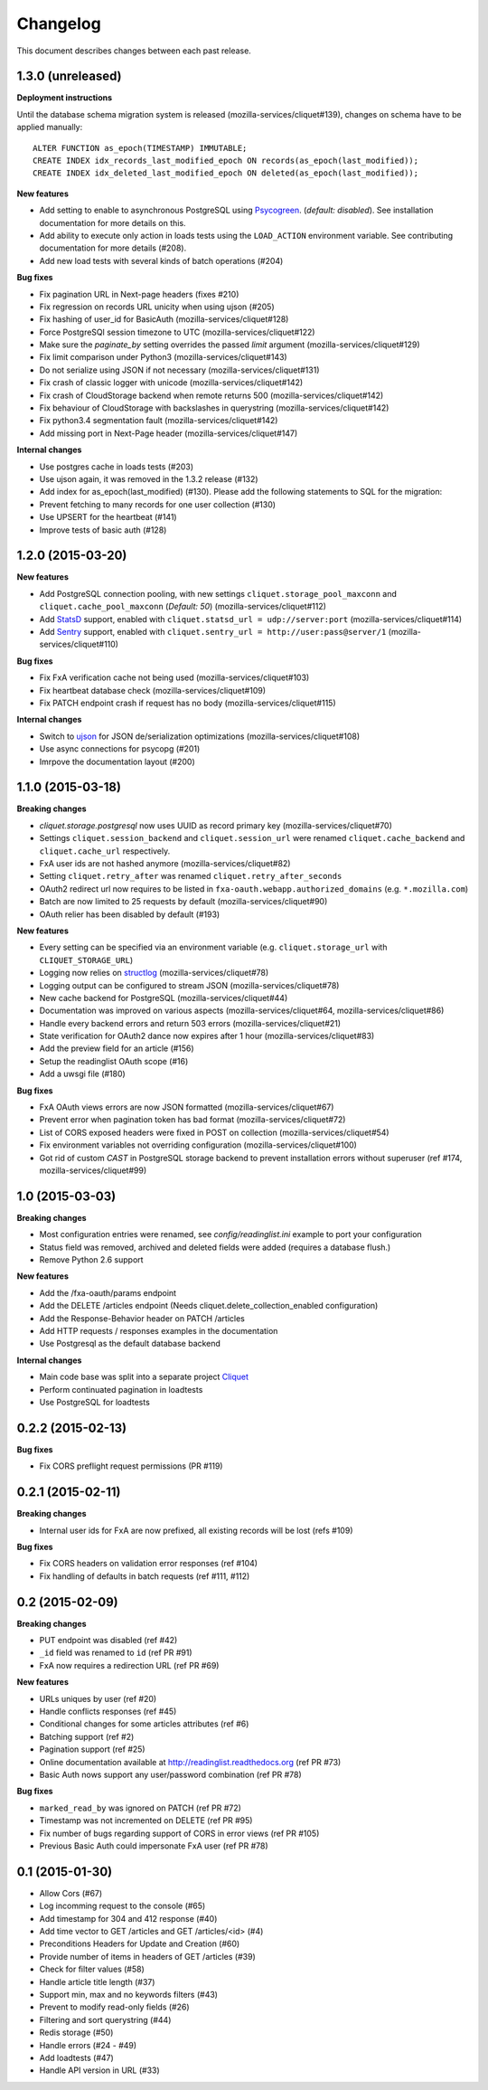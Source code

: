 Changelog
=========

This document describes changes between each past release.

1.3.0 (unreleased)
------------------

**Deployment instructions**

Until the database schema migration system is released (mozilla-services/cliquet#139),
changes on schema have to be applied manually:

::

    ALTER FUNCTION as_epoch(TIMESTAMP) IMMUTABLE;
    CREATE INDEX idx_records_last_modified_epoch ON records(as_epoch(last_modified));
    CREATE INDEX idx_deleted_last_modified_epoch ON deleted(as_epoch(last_modified));

**New features**

- Add setting to enable to asynchronous PostgreSQL using `Psycogreen <https://pypi.python.org/pypi/psycogreen>`_.
  (*default: disabled*). See installation documentation for more details on this.
- Add ability to execute only action in loads tests using the ``LOAD_ACTION``
  environment variable. See contributing documentation for more details (#208).
- Add new load tests with several kinds of batch operations (#204)

**Bug fixes**

- Fix pagination URL in Next-page headers (fixes #210)
- Fix regression on records URL unicity when using ujson (#205)
- Fix hashing of user_id for BasicAuth (mozilla-services/cliquet#128)
- Force PostgreSQl session timezone to UTC (mozilla-services/cliquet#122)
- Make sure the `paginate_by` setting overrides the passed `limit`
  argument (mozilla-services/cliquet#129)
- Fix limit comparison under Python3 (mozilla-services/cliquet#143)
- Do not serialize using JSON if not necessary (mozilla-services/cliquet#131)
- Fix crash of classic logger with unicode (mozilla-services/cliquet#142)
- Fix crash of CloudStorage backend when remote returns 500 (mozilla-services/cliquet#142)
- Fix behaviour of CloudStorage with backslashes in querystring (mozilla-services/cliquet#142)
- Fix python3.4 segmentation fault (mozilla-services/cliquet#142)
- Add missing port in Next-Page header (mozilla-services/cliquet#147)


**Internal changes**

- Use postgres cache in loads tests (#203)
- Use ujson again, it was removed in the 1.3.2 release (#132)
- Add index for as_epoch(last_modified) (#130). Please add the following
  statements to SQL for the migration::
- Prevent fetching to many records for one user collection (#130)
- Use UPSERT for the heartbeat (#141)
- Improve tests of basic auth (#128)


1.2.0 (2015-03-20)
------------------

**New features**

- Add PostgreSQL connection pooling, with new settings
  ``cliquet.storage_pool_maxconn`` and ``cliquet.cache_pool_maxconn``
  (*Default: 50*) (mozilla-services/cliquet#112)
- Add `StatsD <https://github.com/etsy/statsd/>`_ support,
  enabled with ``cliquet.statsd_url = udp://server:port`` (mozilla-services/cliquet#114)
- Add `Sentry <http://sentry.readthedocs.org>`_ support,
  enabled with ``cliquet.sentry_url = http://user:pass@server/1`` (mozilla-services/cliquet#110)

**Bug fixes**

- Fix FxA verification cache not being used (mozilla-services/cliquet#103)
- Fix heartbeat database check (mozilla-services/cliquet#109)
- Fix PATCH endpoint crash if request has no body (mozilla-services/cliquet#115)

**Internal changes**

- Switch to `ujson <https://pypi.python.org/pypi/ujson>`_ for JSON
  de/serialization optimizations (mozilla-services/cliquet#108)
- Use async connections for psycopg (#201)
- Imrpove the documentation layout (#200)


1.1.0 (2015-03-18)
------------------

**Breaking changes**

* `cliquet.storage.postgresql` now uses UUID as record primary key (mozilla-services/cliquet#70)
* Settings ``cliquet.session_backend`` and ``cliquet.session_url`` were
  renamed ``cliquet.cache_backend`` and ``cliquet.cache_url`` respectively.
* FxA user ids are not hashed anymore (mozilla-services/cliquet#82)
* Setting ``cliquet.retry_after`` was renamed ``cliquet.retry_after_seconds``
* OAuth2 redirect url now requires to be listed in
  ``fxa-oauth.webapp.authorized_domains`` (e.g. ``*.mozilla.com``)
* Batch are now limited to 25 requests by default (mozilla-services/cliquet#90)
* OAuth relier has been disabled by default (#193)

**New features**

* Every setting can be specified via an environment variable
  (e.g. ``cliquet.storage_url`` with ``CLIQUET_STORAGE_URL``)
* Logging now relies on `structlog <http://structlog.org>`_ (mozilla-services/cliquet#78)
* Logging output can be configured to stream JSON (mozilla-services/cliquet#78)
* New cache backend for PostgreSQL (mozilla-services/cliquet#44)
* Documentation was improved on various aspects (mozilla-services/cliquet#64, mozilla-services/cliquet#86)
* Handle every backend errors and return 503 errors (mozilla-services/cliquet#21)
* State verification for OAuth2 dance now expires after 1 hour (mozilla-services/cliquet#83)
* Add the preview field for an article (#156)
* Setup the readinglist OAuth scope (#16)
* Add a uwsgi file (#180)

**Bug fixes**

* FxA OAuth views errors are now JSON formatted (mozilla-services/cliquet#67)
* Prevent error when pagination token has bad format (mozilla-services/cliquet#72)
* List of CORS exposed headers were fixed in POST on collection (mozilla-services/cliquet#54)
* Fix environment variables not overriding configuration (mozilla-services/cliquet#100)
* Got rid of custom *CAST* in PostgreSQL storage backend to prevent installation
  errors without superuser (ref #174, mozilla-services/cliquet#99)


1.0 (2015-03-03)
----------------

**Breaking changes**

- Most configuration entries were renamed, see `config/readinglist.ini`
  example to port your configuration
- Status field was removed, archived and deleted fields were added
  (requires a database flush.)
- Remove Python 2.6 support

**New features**

- Add the /fxa-oauth/params endpoint
- Add the DELETE /articles endpoint
  (Needs cliquet.delete_collection_enabled configuration)
- Add the Response-Behavior header on PATCH /articles
- Add HTTP requests / responses examples in the documentation
- Use Postgresql as the default database backend

**Internal changes**

- Main code base was split into a separate project
  `Cliquet <https://github.com/mozilla-services/cliquet>`_
- Perform continuated pagination in loadtests
- Use PostgreSQL for loadtests


0.2.2 (2015-02-13)
------------------

**Bug fixes**

- Fix CORS preflight request permissions (PR #119)


0.2.1 (2015-02-11)
------------------

**Breaking changes**

- Internal user ids for FxA are now prefixed, all existing records
  will be lost (refs #109)

**Bug fixes**

- Fix CORS headers on validation error responses (ref #104)
- Fix handling of defaults in batch requests (ref #111, #112)


0.2 (2015-02-09)
----------------

**Breaking changes**

- PUT endpoint was disabled (ref #42)
- ``_id`` field was renamed to ``id`` (ref PR #91)
- FxA now requires a redirection URL (ref PR #69)

**New features**

- URLs uniques by user (ref #20)
- Handle conflicts responses (ref #45)
- Conditional changes for some articles attributes (ref #6)
- Batching support (ref #2)
- Pagination support (ref #25)
- Online documentation available at http://readinglist.readthedocs.org (ref PR #73)
- Basic Auth nows support any user/password combination (ref PR #78)

**Bug fixes**

- ``marked_read_by`` was ignored on PATCH (ref PR #72)
- Timestamp was not incremented on DELETE (ref PR #95)
- Fix number of bugs regarding support of CORS in error views (ref PR #105)
- Previous Basic Auth could impersonate FxA user (ref PR #78)


0.1 (2015-01-30)
----------------

- Allow Cors (#67)
- Log incomming request to the console (#65)
- Add timestamp for 304 and 412 response (#40)
- Add time vector to GET /articles and GET /articles/<id> (#4)
- Preconditions Headers for Update and Creation (#60)
- Provide number of items in headers of GET /articles (#39)
- Check for filter values (#58)
- Handle article title length (#37)
- Support min, max and no keywords filters (#43)
- Prevent to modify read-only fields (#26)
- Filtering and sort querystring (#44)
- Redis storage (#50)
- Handle errors (#24 - #49)
- Add loadtests (#47)
- Handle API version in URL (#33)
